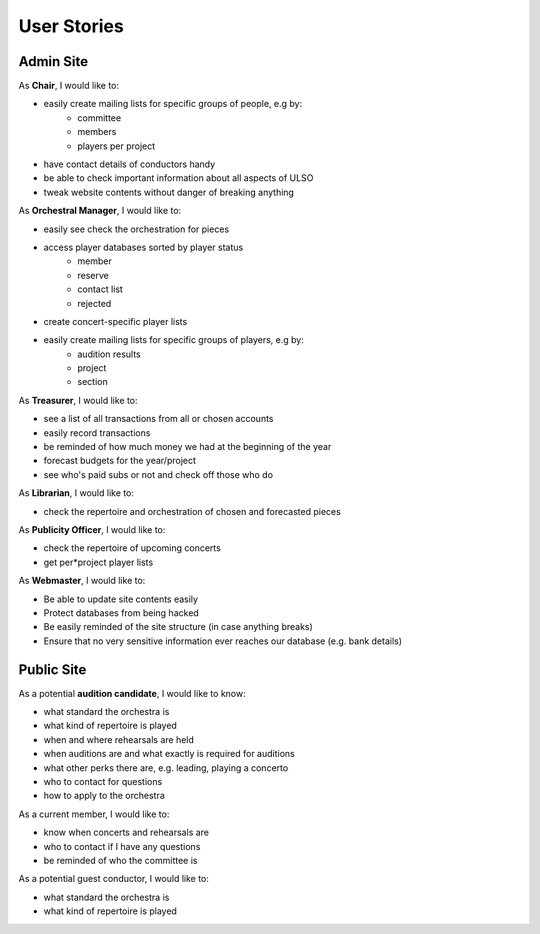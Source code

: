 *******************
User Stories
*******************

Admin Site
============

As **Chair**, I would like to:

* easily create mailing lists for specific groups of people, e.g by:
    * committee
    * members
    * players per project
* have contact details of conductors handy
* be able to check important information about all aspects of ULSO
* tweak website contents without danger of breaking anything

As **Orchestral Manager**, I would like to:

* easily see check the orchestration for pieces
* access player databases sorted by player status
    * member
    * reserve
    * contact list
    * rejected
* create concert-specific player lists
* easily create mailing lists for specific groups of players, e.g by:
    * audition results
    * project
    * section

As **Treasurer**, I would like to:

* see a list of all transactions from all or chosen accounts
* easily record transactions
* be reminded of how much money we had at the beginning of the year
* forecast budgets for the year/project
* see who's paid subs or not and check off those who do

As **Librarian**, I would like to:

* check the repertoire and orchestration of chosen and forecasted pieces

As **Publicity Officer**, I would like to:

* check the repertoire of upcoming concerts
* get per*project player lists

As **Webmaster**, I would like to:

* Be able to update site contents easily
* Protect databases from being hacked
* Be easily reminded of the site structure (in case anything breaks)
* Ensure that no very sensitive information ever reaches our database (e.g. bank details)


Public Site
============

As a potential **audition candidate**, I would like to know:

* what standard the orchestra is
* what kind of repertoire is played
* when and where rehearsals are held
* when auditions are and what exactly is required for auditions
* what other perks there are, e.g. leading, playing a concerto
* who to contact for questions
* how to apply to the orchestra

As a current member, I would like to:

* know when concerts and rehearsals are
* who to contact if I have any questions
* be reminded of who the committee is

As a potential guest conductor, I would like to:

* what standard the orchestra is
* what kind of repertoire is played
